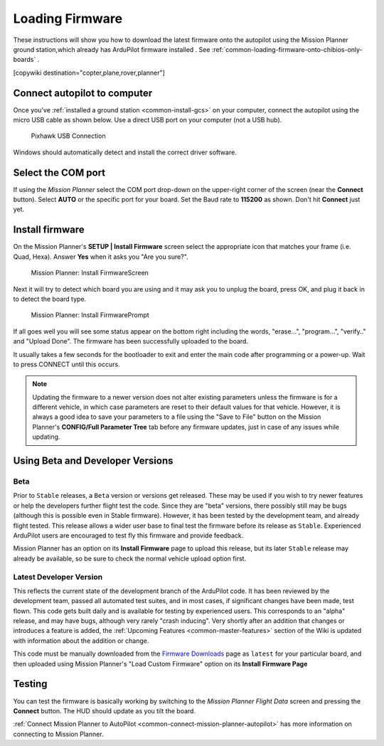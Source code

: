 .. _common-loading-firmware-onto-pixhawk:

================
Loading Firmware
================

These instructions will show you how to download the latest firmware onto the autopilot using the Mission Planner ground station,which already has ArduPilot firmware installed . See :ref:`common-loading-firmware-onto-chibios-only-boards` .

[copywiki destination="copter,plane,rover,planner"]

Connect autopilot to computer
=============================

Once you've :ref:`installed a ground station <common-install-gcs>` on your computer, connect
the autopilot using the micro USB cable as shown
below. Use a direct USB port on your computer (not a USB hub).

.. figure:: ../../../images/pixhawk_usb_connection.jpg
   :target: ../_images/pixhawk_usb_connection.jpg
   :width: 450px

   Pixhawk USB Connection

Windows should automatically detect and install the correct driver
software.

Select the COM port
===================

If using the *Mission Planner* select the COM port drop-down on the
upper-right corner of the screen (near the **Connect** button).  Select
**AUTO** or the specific port for your board. 
Set the Baud rate to **115200** as shown. Don't hit **Connect** just yet.

.. image:: ../../../images/Pixhawk_ConnectWithMP.png
    :target: ../_images/Pixhawk_ConnectWithMP.png

Install firmware
================

On the Mission Planner's **SETUP \| Install Firmware** screen
select the appropriate icon that matches your frame (i.e. Quad, Hexa). 
Answer **Yes** when it asks you "Are you sure?".

.. figure:: ../../../images/Pixhawk_InstallFirmware.jpg
   :target: ../_images/Pixhawk_InstallFirmware.jpg

   Mission Planner: Install FirmwareScreen

Next it will try to detect which board you are using and it may ask you to unplug the board, press OK, and  plug it back in to detect the board type.

.. figure:: ../../../images/Pixhawk_InstallFirmware2.png
   :target: ../_images/Pixhawk_InstallFirmware2.png

   Mission Planner: Install FirmwarePrompt


If all goes well you will see some status appear on the bottom right
including the words, "erase...", "program...", "verify.." and "Upload
Done".  The firmware has been successfully uploaded to the board.

It usually takes a few seconds for the bootloader to exit and enter the main code after programming or a power-up. Wait to press CONNECT until this occurs.

.. note:: Updating the firmware to a newer version does not alter existing parameters unless the firmware is for a different vehicle, in which case parameters are reset to their default values for that vehicle. However, it is always a good idea to save your parameters to a file using the "Save to File" button on the Mission Planner's **CONFIG/Full Parameter Tree** tab before any firmware updates, just in case of any issues while updating.

Using Beta and Developer Versions
=================================

Beta
----

Prior to ``Stable`` releases, a ``Beta`` version or versions get released. These may be used if you wish to try newer features or help the developers further flight test the code. Since they are "beta" versions, there possibly still may be bugs (although this is possible even in Stable firmware). However, it has been tested by the development team, and already flight tested. This release allows a wider user base to final test the firmware before its release as ``Stable``. Experienced ArduPilot users are encouraged to test fly this firmware and provide feedback.

Mission Planner has an option on its **Install Firmware** page to upload this release, but its later ``Stable`` release may already be available, so be sure to check the normal vehicle upload option first.

Latest Developer Version
------------------------

This reflects the current state of the development branch of the ArduPilot code. It has been reviewed by the development team, passed all automated test suites,  and in most cases, if significant changes have been made, test flown. This code gets built daily and is available for testing by experienced users. This corresponds to an "alpha" release, and may have bugs, although very rarely "crash inducing". Very shortly after an addition that changes or introduces a feature is added, the :ref:`Upcoming Features <common-master-features>` section of the Wiki is updated with information about the addition or change.

This code must be manually downloaded from the `Firmware Downloads <firmware.ardupilot.org>`__ page as ``latest`` for your particular board, and then uploaded using Mission Planner's "Load Custom Firmware" option on its **Install Firmware Page**


Testing
=======

You can test the firmware is basically working by switching to the
*Mission Planner Flight Data* screen and pressing the **Connect**
button.  The HUD should update as you tilt the board.

:ref:`Connect Mission Planner to AutoPilot <common-connect-mission-planner-autopilot>` has more
information on connecting to Mission Planner.
